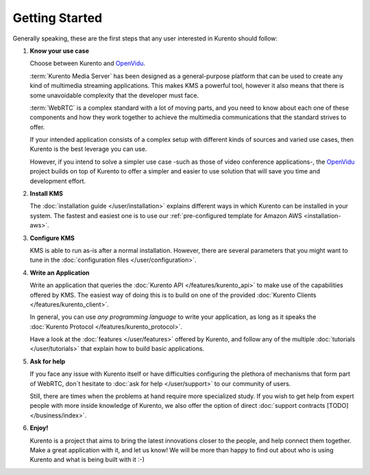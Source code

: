 ===============
Getting Started
===============

Generally speaking, these are the first steps that any user interested in Kurento should follow:

1. **Know your use case**

   Choose between Kurento and `OpenVidu`_.

   :term:`Kurento Media Server` has been designed as a general-purpose platform that can be used to create any kind of multimedia streaming applications. This makes KMS a powerful tool, however it also means that there is some unavoidable complexity that the developer must face.

   :term:`WebRTC` is a complex standard with a lot of moving parts, and you need to know about each one of these components and how they work together to achieve the multimedia communications that the standard strives to offer.

   If your intended application consists of a complex setup with different kinds of sources and varied use cases, then Kurento is the best leverage you can use.

   However, if you intend to solve a simpler use case -such as those of video conference applications-, the `OpenVidu`_ project builds on top of Kurento to offer a simpler and easier to use solution that will save you time and development effort.

2. **Install KMS**

   The :doc:`installation guide </user/installation>` explains different ways in which Kurento can be installed in your system. The fastest and easiest one is to use our :ref:`pre-configured template for Amazon AWS <installation-aws>`.

3. **Configure KMS**

   KMS is able to run as-is after a normal installation. However, there are several parameters that you might want to tune in the :doc:`configuration files </user/configuration>`.

4. **Write an Application**

   Write an application that queries the :doc:`Kurento API </features/kurento_api>` to make use of the capabilities offered by KMS. The easiest way of doing this is to build on one of the provided :doc:`Kurento Clients </features/kurento_client>`.

   In general, you can use *any programming language* to write your application, as long as it speaks the :doc:`Kurento Protocol </features/kurento_protocol>`.

   Have a look at the :doc:`features </user/features>` offered by Kurento, and follow any of the multiple :doc:`tutorials </user/tutorials>` that explain how to build basic applications.

5. **Ask for help**

   If you face any issue with Kurento itself or have difficulties configuring the plethora of mechanisms that form part of WebRTC, don´t hesitate to :doc:`ask for help </user/support>` to our community of users.

   Still, there are times when the problems at hand require more specialized study. If you wish to get help from expert people with more inside knowledge of Kurento, we also offer the option of direct :doc:`support contracts [TODO] </business/index>`.

6. **Enjoy!**

   Kurento is a project that aims to bring the latest innovations closer to the people, and help connect them together. Make a great application with it, and let us know! We will be more than happy to find out about who is using Kurento and what is being built with it :-)

.. _OpenVidu: http://openvidu.io/
